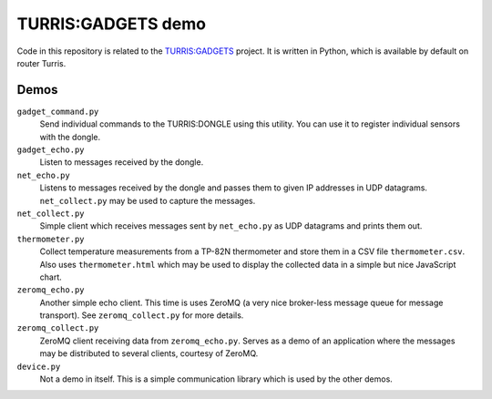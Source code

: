 ===================
TURRIS:GADGETS demo
===================

Code in this repository is related to the `TURRIS:GADGETS`_ project.
It is written in Python, which is available by default on router Turris.

.. _TURRIS:GADGETS: http://www.turris.cz/gadgets


Demos
-----

``gadget_command.py``
    Send individual commands to the TURRIS:DONGLE using this utility. You can use it to register
    individual sensors with the dongle.

``gadget_echo.py``
    Listen to messages received by the dongle.

``net_echo.py``
    Listens to messages received by the dongle and passes them to given IP addresses in
    UDP datagrams. ``net_collect.py`` may be used to capture the messages.

``net_collect.py``
    Simple client which receives messages sent by ``net_echo.py`` as UDP datagrams and prints
    them out.

``thermometer.py``
    Collect temperature measurements from a TP-82N thermometer and store them in a CSV file
    ``thermometer.csv``. Also uses ``thermometer.html`` which may be used to display the
    collected data in a simple but nice JavaScript chart.

``zeromq_echo.py``
    Another simple echo client. This time is uses ZeroMQ (a very nice broker-less message queue
    for message transport). See ``zeromq_collect.py`` for more details.

``zeromq_collect.py``
    ZeroMQ client receiving data from ``zeromq_echo.py``. Serves as a demo of an application
    where the messages may be distributed to several clients, courtesy of ZeroMQ.

``device.py``
    Not a demo in itself. This is a simple communication library which is used by the other
    demos.

